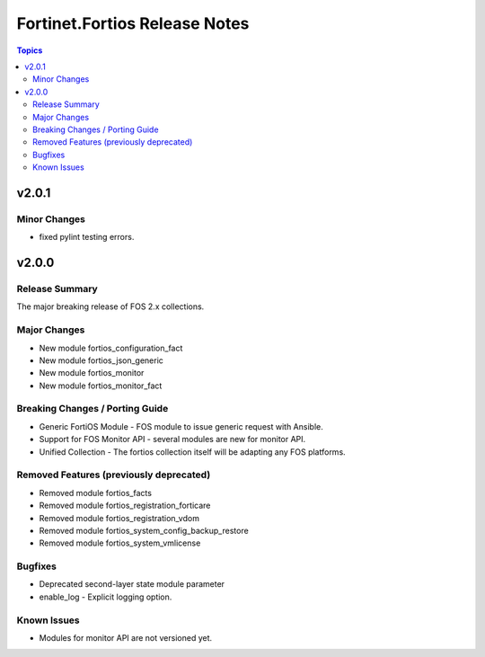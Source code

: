 ==============================
Fortinet.Fortios Release Notes
==============================

.. contents:: Topics


v2.0.1
======

Minor Changes
-------------

- fixed pylint testing errors.

v2.0.0
======

Release Summary
---------------

The major breaking release of FOS 2.x collections.

Major Changes
-------------

- New module fortios_configuration_fact
- New module fortios_json_generic
- New module fortios_monitor
- New module fortios_monitor_fact

Breaking Changes / Porting Guide
--------------------------------

- Generic FortiOS Module - FOS module to issue generic request with Ansible.
- Support for FOS Monitor API - several modules are new for monitor API.
- Unified Collection - The fortios collection itself will be adapting any FOS platforms.

Removed Features (previously deprecated)
----------------------------------------

- Removed module fortios_facts
- Removed module fortios_registration_forticare
- Removed module fortios_registration_vdom
- Removed module fortios_system_config_backup_restore
- Removed module fortios_system_vmlicense

Bugfixes
--------

- Deprecated second-layer state module parameter
- enable_log - Explicit logging option.

Known Issues
------------

- Modules for monitor API are not versioned yet.
